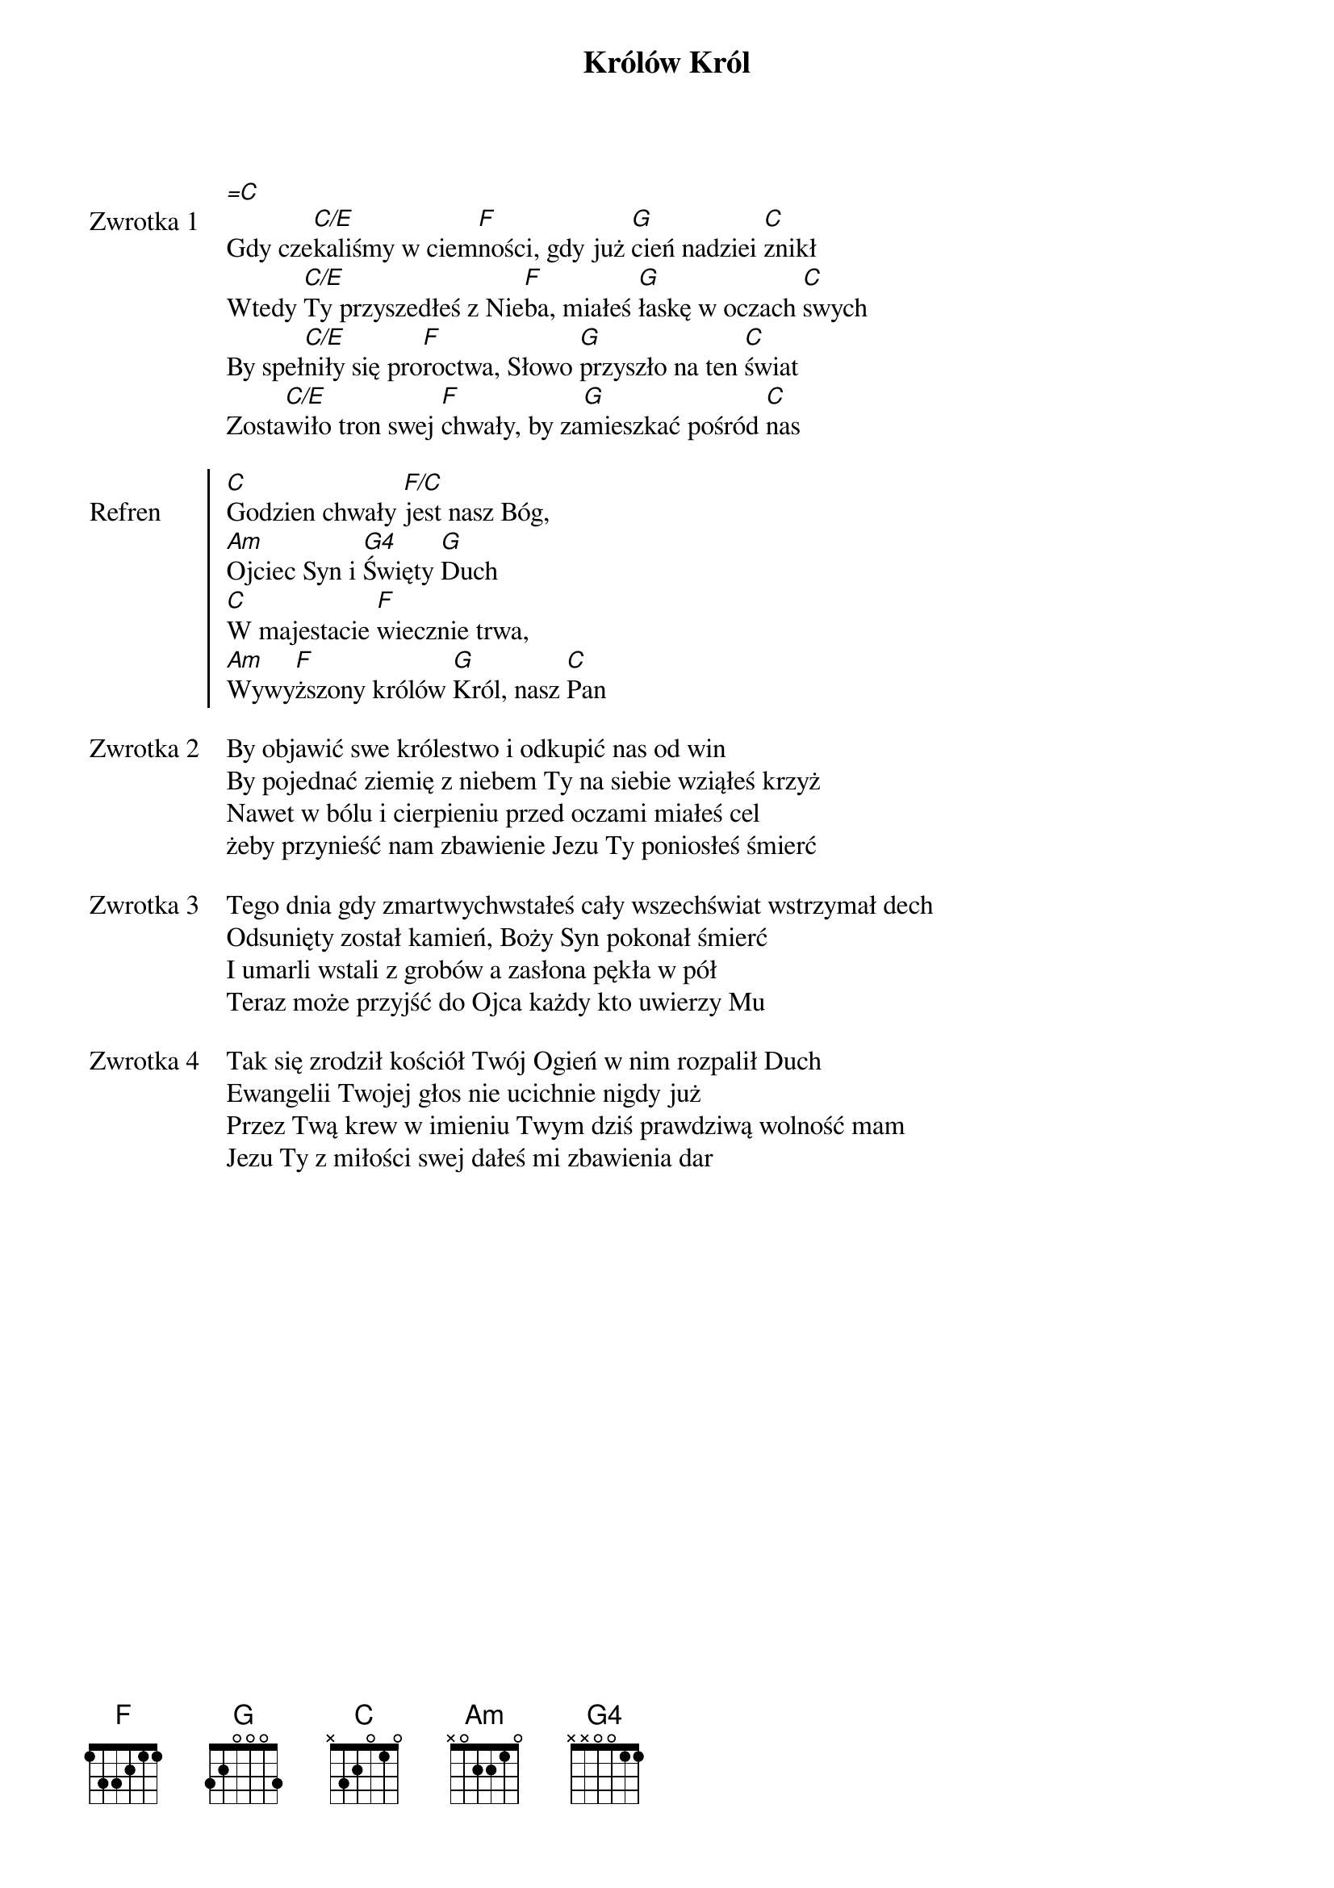 ﻿{title: Królów Król}
{artist: Hillsong Worship}

{start_of_verse: Zwrotka 1}
[=C]
Gdy cze[C/E]kaliśmy w ciem[F]ności, gdy już [G]cień nadziei [C]znikł
Wtedy [C/E]Ty przyszedłeś z Nie[F]ba, miałeś [G]łaskę w oczach [C]swych
By speł[C/E]niły się pro[F]roctwa, Słowo [G]przyszło na ten [C]świat
Zosta[C/E]wiło tron swej [F]chwały, by za[G]mieszkać pośród [C]nas
{end_of_verse: Zwrotka 1}

{start_of_chorus: Refren}
[C]Godzien chwały [F/C]jest nasz Bóg,
[Am]Ojciec Syn i [G4]Święty [G]Duch
[C]W majestacie [F]wiecznie trwa,
[Am]Wywy[F]ższony królów [G]Król, nasz [C]Pan
{end_of_chorus: Refren}

{start_of_verse: Zwrotka 2}
By objawić swe królestwo i odkupić nas od win
By pojednać ziemię z niebem Ty na siebie wziąłeś krzyż
Nawet w bólu i cierpieniu przed oczami miałeś cel
żeby przynieść nam zbawienie Jezu Ty poniosłeś śmierć
{end_of_verse: Zwrotka 2}

{start_of_verse: Zwrotka 3}
Tego dnia gdy zmartwychwstałeś cały wszechświat wstrzymał dech
Odsunięty został kamień, Boży Syn pokonał śmierć
I umarli wstali z grobów a zasłona pękła w pół
Teraz może przyjść do Ojca każdy kto uwierzy Mu
{end_of_verse: Zwrotka 3}

{start_of_verse: Zwrotka 4}
Tak się zrodził kościół Twój Ogień w nim rozpalił Duch
Ewangelii Twojej głos nie ucichnie nigdy już
Przez Twą krew w imieniu Twym dziś prawdziwą wolność mam
Jezu Ty z miłości swej dałeś mi zbawienia dar
{end_of_verse: Zwrotka 4}